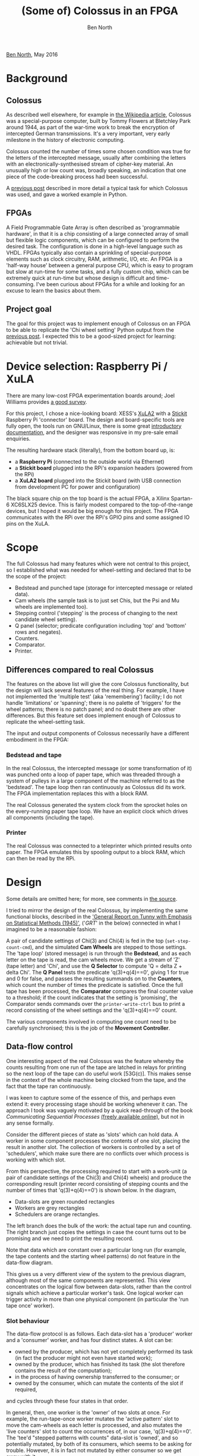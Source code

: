 #+OPTIONS: toc:nil html-style:nil html-postamble:nil
#+HTML_HEAD: <script type="text/javascript" src="jquery-2.2.3.min.js"></script>
#+HTML_HEAD: <script type="text/javascript" src="svg.min.js"></script>
#+HTML_HEAD: <script type="text/javascript" src="animation.js"></script>
#+HTML_HEAD: <link rel="stylesheet" type="text/css" href="hugo-octopress.css"></link>
#+TITLE: (Some of) Colossus in an FPGA
#+AUTHOR: Ben North

#+BEGIN_HTML
<div class="home-link"><p><a href="http://www.redfrontdoor.org/blog/">Ben North</a>, May 2016</p></div>
#+END_HTML

* Background

** Colossus

As described well elsewhere, for example in
[[https://en.wikipedia.org/wiki/Colossus_computer][the Wikipedia
article]], Colossus was a special-purpose computer, built by Tommy
Flowers at Bletchley Park around 1944, as part of the war-time work to
break the encryption of intercepted German transmissions.  It's a very
important, very early milestone in the history of electronic computing.

Colossus counted the number of times some chosen condition was true for
the letters of the intercepted message, usually after combining
the letters with an electronically-synthesised stream of cipher-key
material.  An unusually high or low count was, broadly speaking, an
indication that one piece of the code-breaking process had been
successful.

A [[http://www.redfrontdoor.org/blog/?p%3D1241][previous post]] described in more detail a typical task for
which Colossus was used, and gave a worked example in Python.


** FPGAs

A Field Programmable Gate Array is often described as 'programmable
hardware', in that it is a chip consisting of a large connected array of
small but flexible logic components, which can be configured to perform
the desired task.  The configuration is done in a high-level language
such as VHDL.  FPGAs typically also contain a sprinkling of
special-purpose elements such as clock circuitry, RAM, arithmetic, I/O,
etc.  An FPGA is a 'half-way house' between a general purpose CPU, which
is easy to program but slow at run-time for some tasks, and a fully
custom chip, which can be extremely quick at run-time but whose design
is difficult and time-consuming.  I've been curious about FPGAs for a
while and looking for an excuse to learn the basics about them.


** Project goal

The goal for this project was to implement enough of Colossus on an FPGA
to be able to replicate the 'Chi wheel setting' Python output from
the [[http://www.redfrontdoor.org/blog/?p%3D1241][previous post]].  I expected this to be a good-sized project
for learning: achievable but not trivial.


* Device selection: Raspberry Pi / XuLA

There are many low-cost FPGA experimentation boards around; Joel
Williams provides
[[https://joelw.id.au/FPGA/CheapFPGADevelopmentBoards][a good survey]].

For this project, I chose a nice-looking board: XESS's
[[http://www.xess.com/shop/product/xula2-lx25/][XuLA2]] with a
[[http://www.xess.com/shop/product/stickit-mb-4_0/][Stickit]] Raspberry
Pi 'connector' board.  The design and board-specific tools are fully
open, the tools run on GNU/Linux, there is some great
[[http://www.xess.com/static/media/appnotes/FpgasNowWhatBook.pdf][introductory
documentation]], and the designer was responsive in my pre-sale email
enquiries.

The resulting hardware stack (literally), from the bottom board up, is:

- a *Raspberry Pi* (connected to the outside world via Ethernet)
- a *Stickit board* plugged into the RPi's expansion headers (powered from
  the RPi)
- a *XuLA2 board* plugged into the Stickit board (with USB connection from
  development PC for power and configuration)

[[./labelled-photo.png]]

The black square chip on the top board is the actual FPGA, a Xilinx
Spartan-6 XC6SLX25 device.  This is fairly modest compared to the
top-of-the-range devices, but I hoped it would be big enough for this
project.  The FPGA communicates with the RPi over the RPi's GPIO pins
and some assigned IO pins on the XuLA.


* Scope

The full Colossus had many features which were not central to this
project, so I established what was needed for wheel-setting and declared
that to be the scope of the project:

- Bedstead and punched tape (storage for intercepted message or related data).
- Cam wheels (the sample task is to just set Chis,
  but the Psi and Mu wheels are implemented too).
- Stepping control ('stepping' is the process of changing to the next
  candidate wheel setting).
- Q panel (selector; predicate configuration including 'top' and
  'bottom' rows and negates).
- Counters.
- Comparator.
- Printer.


** Differences compared to real Colossus

The features on the above list will give the core Colossus
functionality, but the design will lack several features of the real
thing.  For example, I have not implemented the 'multiple test' (aka
'remembering') facility; I do not handle 'limitations' or 'spanning';
there is no palette of 'triggers' for the wheel patterns; there is no
patch panel; and no doubt there are other differences.  But this feature
set does implement enough of Colossus to replicate the wheel-setting
task.

The input and output components of Colossus necessarily have a different
embodiment in the FPGA:


*** Bedstead and tape

In the real Colossus, the intercepted message (or some transformation of
it) was punched onto a loop of paper tape, which was threaded through a
system of pulleys in a large component of the machine referred to as the
'bedstead'.  The tape loop then ran continuously as Colossus did its
work.  The FPGA implementation replaces this with a block RAM.

The real Colossus generated the system clock from the sprocket holes on
the every-running paper tape loop.  We have an explicit clock which drives all
components (including the tape).


*** Printer

The real Colossus was connected to a teleprinter which printed results
onto paper.  The FPGA emulates this by spooling output to a block RAM,
which can then be read by the RPi.


* Design

Some details are omitted here; for more, see comments in
[[#source-code][the source]].

I tried to mirror the design of the real Colossus, by implementing the
same functional blocks, described in the
[[http://eu.wiley.com/WileyCDA/WileyTitle/productCd-0470465891.html]['General
Report on Tunny with Emphasis on Statistical Methods (1945)']], ('/GRT/'
in the below) connected in what I imagined to be a reasonable fashion:

[[./phys-flow.png]]

A pair of candidate settings of Chi(3) and Chi(4) is fed in the top
(~set-step-count-cmd~), and the simulated *Cam Wheels* are stepped to
those settings.  The 'tape loop' (stored message) is run through the
*Bedstead*, and as each letter on the tape is read, the cam wheels move.
We get a stream of 'Z' (tape letter) and 'Chi', and use the *Q Selector*
to compute 'Q = delta Z + delta Chi'.  The *Q Panel* tests the predicate
'q(3)+q(4)==0', giving 1 for true and 0 for false, and passes the
resulting summands on to the *Counters*, which count the number of times
the predicate is satisfied.  Once the full tape has been processed, the
*Comparator* compares the final counter value to a threshold; if the
count indicates that the setting is 'promising', the Comparator sends
commands over the ~printer-write-ctrl~ bus to print a record consisting
of the wheel settings and the 'q(3)+q(4)==0' count.

The various components involved in computing one count need to be
carefully synchronised; this is the job of the *Movement Controller*.


** Data-flow control

One interesting aspect of the real Colossus was the feature whereby the
counts resulting from one run of the tape are latched in relays for
printing so the next loop of the tape can do useful work [53G(c)].  This
makes sense in the context of the whole machine being clocked from the
tape, and the fact that the tape ran continuously.

I was keen to capture some of the essence of this, and perhaps even
extend it: every processing stage should be working whenever it can.
The approach I took was vaguely motivated by a quick read-through of the
book /Communicating Sequential Processes/ [[http://www.usingcsp.com/cspbook.pdf][(freely available online)]], but
not in any sense formally.

Consider the different pieces of state as 'slots' which can hold data.
A worker in some component processes the contents of one slot, placing
the result in another slot.  The collection of workers is controlled by
a set of 'schedulers', which make sure there are no conflicts over which
process is working with which slot.

From this perspective, the processing required to start with a work-unit
(a pair of candidate settings of the Chi(3) and Chi(4) wheels) and
produce the corresponding result (printer record consisting of stepping
counts and the number of times that 'q(3)+q(4)==0') is shown below.  In
the diagram,

- Data-slots are green rounded rectangles
- Workers are grey rectangles
- Schedulers are orange rectangles.

[[./body-pipeline.png]]

The left branch does the bulk of the work: the actual tape run and
counting.  The right branch just copies the settings in case the count
turns out to be promising and we need to print the resulting record.

Note that data which are constant over a particular long run (for
example, the tape contents and the starting wheel patterns) do not
feature in the data-flow diagram.

This gives us a very different view of the system to the previous
diagram, although most of the same components are represented.  This
view concentrates on the logical flow between data-slots, rather than
the control signals which achieve a particular worker's task.  One logical
worker can trigger activity in more than one physical component (in
particular the 'run tape once' worker).

*** Slot behaviour

The data-flow protocol is as follows.  Each data-slot has a 'producer'
worker and a 'consumer' worker, and has four distinct states.  A slot
can be:

- owned by the producer, which has not yet completely performed its task
  (in fact the producer might not even have started work);
- owned by the producer, which has finished its task (the slot therefore
  contains the result of the computation);
- in the process of having ownership transferred to the consumer; or
- owned by the consumer, which can mutate the contents of the slot if
  required,

and cycles through these four states in that order.

In general, then, one worker is the 'owner' of two slots at once.  For
example, the run-tape-once worker mutates the 'active pattern' slot to
move the cam-wheels as each letter is processed, and also mutates the 'live
counters' slot to count the occurrences of, in our case, 'q(3)+q(4)==0'.
The 'tee'd "stepped patterns with counts" data-slot is 'owned', and so
potentially mutated, by both of its consumers, which seems to be asking
for trouble.  However, it is in fact not mutated by either consumer so
we get away with it.

*** Scheduler behaviour

As noted, the orange 'scheduler'
boxes coordinate the workers which transform data from one slot to
the next.  The behaviour of the simple 'Pipe' scheduler in controlling a
worker is to cycle through the following steps.

- Wait for input slot to contain data.
- Take ownership of input slot.
- Wait for output slot to be given to us.
- Instruct our worker to consume input and produce output; wait for worker
  to complete.
- Release input slot.
- Notify downstream scheduler that our output (i.e., its input) is
  available.
- Wait for downstream scheduler to take ownership of our output slot.

The 'tee' and 'join' schedulers are slightly more complex but follow the
same principles.


** Feeding work-units and collecting results

There is also a component whose job is to feed work-units in at the top,
and another one whose job is to collect the 'printer records' from the
bottom.


** Double-body Colossus

An advantage of FPGAs, for suitable problems, is the ability to do lots
of things in parallel.  A 'long run' is a good candidate for this,
requiring 754 runs through the tape in the case of our Chi(3)/Chi(4)
run, with no communication required between these computations.

The design therefore consists of multiple 'body' components, with a
'head' at the top to distribute work units to the bodies, and a 'tail'
at the bottom to collate the results from the bodies.  It turned out
that the design was using c.2/3 of the resources on my XuLA board with
two bodies, so the parallelism was limited, but the principle was shown
to be sound.

The overall data-flow, combining a head, two bodies, and a tail, is thus
as follows.  The orange 'body pipeline' box below stands for the above
figure.

[[./whole-pipeline.png]]

The 'initiate-run' slot is a dummy; a commmand from the RPi (see below)
sets this to 'available' to set the whole run off.

The 'iterate/source' scheduler repeatedly asks the 'stepping
generator' worker for the 'next' value, and has a protocol for detecting
when the iteration is done.  The 'distribute' and 'collect/sink'
schedulers choose among a collection (here just two) of
potential consumers or producers, which is done by polling.  These
schedulers have 'indexed' workers, to control which consumer or producer
from the collection is to act.


* Configuration and control

The next question is how to control all this from the RPi.

This aspect of the design is based around an 8-bit address space of
commands, some taking an 8-bit data value.  Different components respond
to different commands.  Each command returns an 8-bit value, and there
is also an extra response bit to signify success or failure, as some
return values are naturally 8-bit.

This whole bus (of command/data/control from RPi to FPGA, and
response/control from FPGA to RPi) sprawls everywhere round the design,
which I was uneasy about but it worked.
Every component reads from the 'command' parts of the bus.  The
responses from each component are OR-reduced to give the response read by
the RPi.

Some commands are configuration commands, and set various values within
the system.  For example, tape contents, wheel patterns, Q calculation,
predicates on Q, and stepping and print-threshold settings.  Other
commands trigger operations.  For example, the workers are normally
under the control of the schedulers, but each worker can also be
individually triggered from the RPi for testing purposes.

The main 'go' command works by forcing the 'initiate-run'
pseudo-data-slot to appear available, and from that moment the
schedulers take over to perform the run.

A multiplexor determines which commands are intended for the head or
tail, and which for the bodies.  For configuration commands targetting
the bodies, the same commands are fed to all bodies.  A component checks
that the responses are identical and returns an error code if not.

** Physical interface

To reduce demand for physical pins, the 'command' and 'data' buses are
multiplexed onto one 8-bit bus, with a separate bit to indicate whether
the RPi is currently presenting a command or data value.  The physical
connection between the RPi and the XuLA board is thus over two 8-bit
'ports' with a few extra control lines.  An alternative (perhaps better
in retrospect) would have been to use some kind of serial port.


* Testing

/GRT/ contains this passage on testing:

#+BEGIN_QUOTE
    The early difficulties were sufficiently severe to prevent more than
    three messages from being set in any week in the first three months
    of operation.  They arose partly from machine faults (incorrect
    tapes from Tunny and incorrect counts on Robinson), partly from
    operator's error.  The standard of accuracy needed before there was
    any possibility of success was very much higher than would
    ordinarily be required of this kind of apparatus, or of operators.
    A single letter omitted in a tape destroyed the value of the run and
    the ordinary length of a tape was about 3000 letters.  A count
    missed at the beginning of a run of Robinson gave wheel settings
    bearing no simple relations to the true ones.  In addition there
    were numerous opportunities for wrong plugging, switching, and
    tape-setting on both machines.  An error which passed undetected
    through several stages of the work could take hours or even days to
    track down.

    To remedy this state of affairs a system of checks was gradually
    evolved which made it a rare occurrence for a mistake to persist
    through several operations.  To achieve this very elaborate checks
    were necessary, and about half the operational time was occupied in
    carrying them out.  It was made a principle that the design of a new
    routine must include all the checks required, and in estimating the
    merits of a proposed routine the nature of the checks required had
    always to be taken into account.  It is for this reason that checks
    are described so fully in the chapters that follow.

    [p.40, S.15B(b)]
#+END_QUOTE

I find it interesting that the importance of 'design for testability'
--- /It was made a principle that the design of a new routine must
include all the checks required/ --- was recognised as computers were
being invented, certainly before 'software engineering' was a
discipline.  I tried to take this to heart, and every component can be
individually unit-tested in an automated fashion.  Often this added a
considerable amount of logic, but the ease of unit testing made it
worthwhile.

** Unit testing in Python

It took some effort to set up, but the approach I took was to build a
framework which allowed the unit testing to be done in Python.  This
effort paid off, and it was productive to be able to write and drive
tests from the flexible and familiar ~pytest~ environment.  The
simulated design has a simple 'command line' (REPL) implemented in VHDL,
and then Python code which talks to the REPL over a Unix named pipe
(FIFO).

As well as the benefits of the ~pytest~ framework, I could capture a
spool of commands sent to the REPL, and replay them to the GUI
logic-analyzer / simulator, to track down bugs.

Finally, the real benefit came when the time came to actually synthesise
the design to the real FPGA.  I wrote a small piece of C++ code which
behaved like the simulation REPL, but which truly drove the RPi's GPIO
pins and read the FPGA's response from other GPIO pins.  Then, by making
the Python unit test code talk to this client rather than the
simulation, I could use the self-same unit tests against the real FPGA.
Furthermore, the same system could be used to perform the actual 'long
run' task, and in fact the first 'long run' was done on the actual FPGA
(not in simulation), and it behaved correctly first time.


* Results: System behaviour

By running a simulation of a 41-cam short run and extracting the timings
of the various signal transitions inside the schedulers, I put together
the following animation of the system in operation.  Click on the
'manual trigger' at the top to see the flow of the 41 work units through
the twin-body Colossus:

#+HTML: <div class="figure" id="twin-body-animation"></div>

The colours (which cycle through a small palette) represent different
work units --- candidate settings for the Chi(1) wheel --- working their
way through the twin-bodied system and getting printed out on the paper.

The correct working of the various schedulers and workers, with every
process working whenever its input is available and its output-slot is
free, was a satisfying outcome.


* Results: Output of Chi-setting run

We can configure the VHDL Colossus for the Dickens-based 'q(3)+q(4)==0'
run of the [[http://www.redfrontdoor.org/blog/?p%3D1241][previous
post]].  To that worked example, we add some code to store the
'intercepted encrypted message' as a Python pickle, so we can use it for
this experiment too.  Preparing for the run involves loading the tape
contents, setting the Q expression, setting the predicate and the
destination counter, and specifying the threshold for printing.  Then
the RPi can trigger the run, and finally dump the 'printer' RAM,
interpreted as records.  The Python code to do this is in the file
~tests/sample_long_run.py~, which implements a unit test to compare the
FPGA's output to the expected output as calculated in Python.  That
module can also be invoked from the command-line to produce this output:

#+BEGIN_EXAMPLE
 Chi(3)    Chi(4)     Count of
stepping  stepping  (3)+(4)=dot

   12         0        7856
    7         1        7834
    0         3        7843
   17         4        7855
    0         8        7853
    5         8        7644
   10         8        7529
   15         8        7775
   11         9        7825
   16         9        7858
    2        11        7852
   24        11        7868
   16        13        7856
   28        13        7785
   14        15        7854
   22        15        7866
   16        16        7845
   18        17        7869
   20        17        7857
   23        17        7813
    5        19        7754
   10        19        7725
   15        19        7833
   11        20        7806
    5        23        7851
   10        23        7836
   15        23        7832
    2        24        7848
   26        24        7868
#+END_EXAMPLE

These are identical results to those given by the Python code in the
previous post.  This was very satisfying.


* General remarks

** Reset

Various pieces of state in the system have a start-up value determined
by an initialization clause in their VHDL definition.  The alternative
is to have dedicated 'reset' functionality throughout.  From a brief bit
of reading, it seems that in fact the 'reset' approach is recommended:
relying on initialization for signals is sometimes tool- or
part-specific which means it's difficult to port the design to, say,
ASIC technology.  From my direct experience, it made unit testing more
fiddly because the FPGA Colossus carried state from one unit test to the
next, which meant each test had to ensure all state it relied on was set
correctly.


** Choice of how to compute delta-de-Chi

There is more than one way to set Colossus up to count 'q(3)+q(4)==0' on
delta-de-Chi:

- Z, the intercepted encrypted message, can be punched 'as is' onto the
  tape.  Likewise, the known Chi patterns can be used 'as is' to
  configure the Chi patterns within Colossus.  Then the Q selector is
  configured to calculate 'Q = delta-Z + delta-Chi'.  This is the
  approach taken in the above work.
- Delta-Z can be pre-computed and punched onto the tape.  What Colossus
  thinks of as 'Z' is therefore truly 'delta-Z'.  Likewise, we can
  compute the (cyclic) delta of the true known Chi-wheel patterns, and
  configure these as the Chi patterns within Colossus.  What Colossus
  thinks of as 'Chi' is therefore truly 'delta-Chi', and we configure 'Q
  = Z + Chi'.
- Or indeed a mixture of the above.

Note that existence of any 'delta' operation in the Q-Selector means
that first letter is not counted.  /GRT/ describes a test which should
give a count equal to the tape length; then says 'It is better to count
/s in delta-Z + delta-Chi which checks Colossus delta-ing
simultaneously; *this of course reduces the score by 1*' [23K(c),
emphasis added].  This is why a ~q_delta~ signal is sent from the
Q-Selector to the Movement Controller.


** Use as decrypting machine

Suppose we have fully broken the key for a message, and so know the Chi,
Psi, and Mu wheels' patterns and settings.  By specifying 'Q = Z + Chi +
Psi', we can recover the plain text of an encrypted message by snooping
the 'Q' bus after each movement.  This is one of the unit tests.  Note
that the real Colossus had no such 'snoop' facility, and Bletchley Park
instead had separate machines for decryption.


** Experiment with both wheels stepping fast
:PROPERTIES:
:CUSTOM_ID: step-both-fast
:END:

The following observation on 'long runs' occurred to me; I don't know
whether it is new or common knowledge:

#+BEGIN_QUOTE
All wheels have pairwise co-prime lengths, and therefore it should be
the case that configuring 'fast' stepping for the two wheels involved in
the 'long run' still explores all the possibilities, but prints the
results in a different order.
#+END_QUOTE

The specimen runs given in /GRT/ [section 23D, 'Annotated Exhibits',
starting p.84] make use of the 'multiple testing' facility of the real
Colossus, and so necessarily have one wheel stepping 'fast' and one
'slow'.

I added a unit test which configures the FPGA Colossus to perform the
'step both fast' long run, and so confirmed the predicted behaviour.


* Source code
:PROPERTIES:
:CUSTOM_ID: source-code
:END:

The VHDL and Python code, and related files, are available at:

- [[https://github.com/bennorth/fpga-colossus/tree/published][github.com/bennorth/fpga-colossus/tree/published]]

The source code is licensed under the
[[http://www.gnu.org/licenses/gpl-3.0.en.html][GNU General Public
License v3 (or later)]].

My real repo history (>1,000 commits) includes some files generated by
the Xilinx tools, and I'm not sure of their copyright / licensing
status, so the repo on Github is an expurgated version.  The affected
directory (~src/generated~) has a ~README~ file describing what
components need to be generated and with what settings.


* Conclusions and future work

While only scratching the surface of the world of FPGA design, I found
that completing this project was a worthwhile experience.  At many
stages, it required a different way of thinking to the software world.

I found that the actual logic of Colossus, in terms of computing Q,
testing predicates, and counting how often they were true, was a very
small part of the overall project.  Testability and configuration made
up a large part, as did the data-slot and worker-process scheduling.

In terms of workflow, the 'edit, compile, test' cycle was not too bad
for simulation.  However, turning the VHDL into a bitstream ready for
loading into the FPGA was a many-minutes job.  Apparently a real FPGA
project can take hours to 'compile' into hardware in this way.  I
imagine these long feedback loops have a big effect on what counts as an
effective workflow.

In some ways, turning an algorithm defined in pseudo-code into a finite
state machine was quite like compiling that algorithm into a set of
'basic blocks' connected in a control flow graph.  Within each 'basic
block', I sometimes used a 'program counter' to achieve sequential
execution within a state.  I do not know whether this is a standard
technique.

Given infinite time, there are various directions in which the project
could be extended:

** Explore alternative parallelisation approaches

The duplication of the entire 'body' in this design is not the only way
in which multiple Colossus instances could have been achieved.  For
instance, a single bedstead could have been used, feeding the Z stream
to the multiple bodies.  This would avoid needing one BRAM per body
instance, at the cost of requiring extra synchronisation against the Z
stream.  It would perhaps even return to the original Colossus design of
a continually-running tape.

Of course, the real Colossus's 'remembering' circuits achieved a
speed-up by a factor of five.

** Improve the clock speed

The design currently takes the modest 12MHz clock on the XuLA board
directly as the system clock.  I did make a brief attempt at using the
clock multiplier primitives --- the resulting design seemed to meet
timing, and passed all unit tests in simulation.  However, it didn't
work on the real FPGA.  One thought is that it takes some time for the
multiplied clock to become stable, and my laziness at not implementing
proper 'reset' functionality was coming back to haunt me.  Or perhaps
the higher clock speed required more current than could be drawn over
USB.

** Implement the rest of Colossus

This would be a big job, and might involve more research, as the
information in /GRT/ is not completely explicit on every point.

** Compare to the real Colossus implementation

It would be interesting to read
"[[http://discovery.nationalarchives.gov.uk/details/r/C11146660][A
technical description of COLOSSUS I]]" (D. C. Horwood, August 1973) as
held in the UK's National Archive, and see how the original designers
approached some of the implementation problems.

#+BEGIN_HTML
<div class="home-link"><p><a href="http://www.redfrontdoor.org/blog/">Ben North</a>, May 2016</p></div>
<div class="js-licence"><p><a href="about-javascript.html" rel="jslicense">[JavaScript licence information]</a></p>
<p>This web-page content Copyright 2016 Ben North; licensed under <a href="http://creativecommons.org/licenses/by-sa/4.0/">CC BY-SA 4.0</a></p></div>
#+END_HTML
